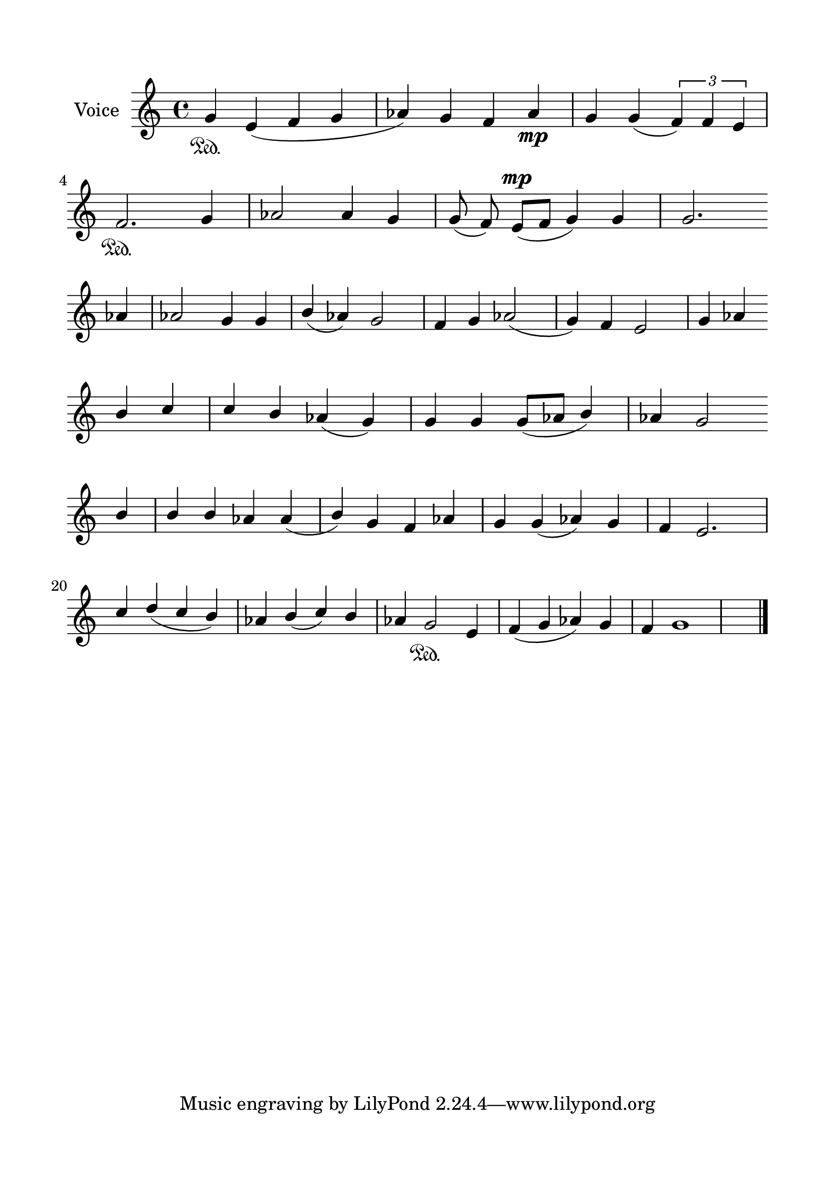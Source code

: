 \version "2.24.2"
% automatically converted by musicxml2ly from G_2_Troparion.mxl
\pointAndClickOff

\header {
    encodingsoftware =  "MuseScore 4.1.1"
    encodingdate =  "2024-02-22"
    source = 
    "/tmp/audiveris-a3a40991d7faf60e471f7375f97711e8/score.pdf"
    }

#(set-global-staff-size 24.190514285714286)
\paper {
    
    paper-width = 21.0\cm
    paper-height = 29.7\cm
    top-margin = 1.69\cm
    bottom-margin = 1.69\cm
    left-margin = 1.69\cm
    right-margin = 1.69\cm
    indent = 1.6153846153846154\cm
    }
\layout {
    \context { \Score
        autoBeaming = ##f
        }
    }
PartPOneVoiceOne =  \relative g' {
    \clef "treble" \key c \major | % 1
    \stemUp g4 \sustainOn \stemUp e4 ( \stemUp f4 \stemUp g4 \stemUp as4
    ) \stemUp g4 \stemUp f4 \stemUp as4 _\mp \stemUp g4 \stemUp g4 (
    \times 2/3 {
        \stemUp f4 ) \stemUp f4 \stemUp e4 }
    \break | % 2
    \stemUp f2. \sustainOn \stemUp g4 \stemUp as2 \stemUp as4 \stemUp g4
    \stemUp g8 ( \stemUp f8 ) \stemUp e8 ( [ ^\mp \stemUp f8 ] \stemUp g4
    ) \stemUp g4 \stemUp g2. \break | % 3
    \stemUp as4 \stemUp as2 \stemUp g4 \stemUp g4 \stemUp b4 ( \stemUp
    as4 ) \stemUp g2 \stemUp f4 \stemUp g4 \stemUp as2 ( \stemUp g4 )
    \stemUp f4 \stemUp e2 \stemUp g4 \stemUp as4 \break | % 4
    \stemUp b4 \stemUp c4 \stemUp c4 \stemUp b4 \stemUp as4 ( \stemUp g4
    ) \stemUp g4 \stemUp g4 \stemUp g8 ( [ \stemUp as8 ] \stemUp b4 )
    \stemUp as4 \stemUp g2 \break | % 5
    \stemUp b4 \stemUp b4 \stemUp b4 \stemUp as4 \stemUp as4 ( \stemUp b4
    ) \stemUp g4 \stemUp f4 \stemUp as4 \stemUp g4 \stemUp g4 ( \stemUp
    as4 ) \stemUp g4 \stemUp f4 \stemUp e2. \break | % 6
    \stemUp c'4 \stemUp d4 ( \stemUp c4 \stemUp b4 ) \stemUp as4 \stemUp
    b4 ( \stemUp c4 ) \stemUp b4 \stemUp as4 \stemUp g2 \sustainOn
    \stemUp e4 \stemUp f4 ( \stemUp g4 \stemUp as4 ) \stemUp g4 \stemUp
    f4 g1 \bar "|."
    }


% The score definition
\score {
    <<
        
        \new Staff
        <<
            \set Staff.instrumentName = "Voice"
            
            \context Staff << 
                \mergeDifferentlyDottedOn\mergeDifferentlyHeadedOn
                \context Voice = "PartPOneVoiceOne" {  \PartPOneVoiceOne }
                >>
            >>
        
        >>
    \layout {}
    % To create MIDI output, uncomment the following line:
    %  \midi {\tempo 4 = 100 }
    }

